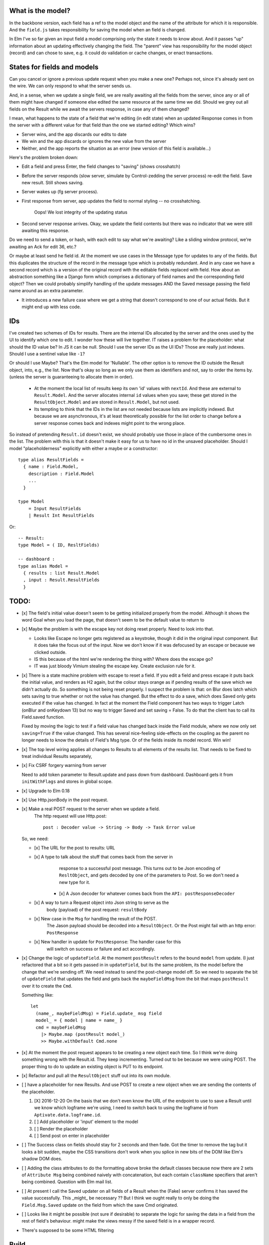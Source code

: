 

What is the model?
------------------

In the backbone version, each field has a ref to the model object and the name
of the attribute for which it is responsible.  And the ``field.js`` takes
responsibility for saving the model when an field is changed. 

In Elm I've so far given an input field a model comprising only the state it
needs to know about. And it passes "up" information about an updating
effectively changing the field. The "parent" view has responsibility for the
model object (record) and can chose to save, e.g. it could do validation or
cache changes, or enact transactions.

States for fields and models
----------------------------

Can you cancel or ignore a previous update request when you make a new one?
Perhaps not, since it's already sent on the wire. We can only respond to what
the server sends us.

And, in a sense, when we update a single field, we are really awaiting all the
fields from the server, since any or all of them might have changed if someone
else edited the same resource at the same time we did. Should we grey out all 
fields on the Result while we await the servers response, in case any of them
changed?

I mean, what happens to the state of a field that we're editing (in edit state) 
when an updated Response comes in from the server with a different value for
that field than the one we started editing? Which wins? 

- Server wins, and the app discards our  edits to date 
- We win and the app discards or ignores the new value from the server
- Neither, and the app reports the situation as an error (new version of this
  field is available...)

Here's the problem broken down:

- Edit a field and press Enter, the field changes to "saving" (shows crosshatch)
- Before the server responds (slow server, simulate by Control-zedding the
  server process) re-edit the field. Save new result. Still shows saving.
- Server wakes up (fg server process).
- First response from server, app updates the field to normal styling -- no 
  crosshatching.

    Oops! We lost integrity of the updating status

- Second server response arrives. Okay, we update the field contents but there
  was no indicator that we were still awaiting this response.

Do we need to send a token, or hash, with each edit to say what we're awaiting?
Like a sliding window protocol, we're awaiting an Ack for edit 36, etc.?

Or maybe at least send he field id. At the moment we use cases in the Message
type for updates to any of the fields. But this duplicates the structure of the 
record in the message type which is probably redundant. And in any case we have
a second record which is a version of the original record with the editable
fields replaced with field. How about an abstraction something like a Django
form which comprises a dictionary of field names and the corresponding field
object? Then we could probably simplify handling of the update messages AND
the Saved message passing the field name around as an extra parameter. 

- It introduces a new failure case where we get a string that doesn't
  correspond to one of our actual fields. But it might end up with less code.

IDs
----

I've created two schemes of IDs for results. There are the internal IDs
allocated by the server and the ones used by the UI to identify which one to
edit.  I wonder how these will live together. IT raises a problem for the 
placeholder: what should the ID value be? In JS it can be null. Should I use
the server IDs as the UI IDs? Those are really just indexes. Should I use
a sentinel value like ``-1``?

Or should I use Maybe? That's the Elm model for 'Nullable'. The other option
is to remove the ID outside the Result object, into, e.g., the list. Now that's
okay so long as we only use them as identifiers and not, say to order
the items by. (unless the server is guaranteeing to allocate them in order).

  - At the moment the local list of results keep its own 'id' values with
    ``nextId``. And these are external to ``Result.Model``. And the server
    allocates internal ``id`` values when you save; these get stored in the
    ``ResultObject.Model`` and are stored in ``Result.Model``, but not used.


  - Its tempting to think that the IDs in the list are not needed because 
    lists are implicitly indexed. But because we are asynchronous, it's 
    at least theoretically possible for  the list order to change before
    a server response comes back and indexes might point to the wrong place.

So instead of pretending ``Result.id`` doesn't exist, we should probably use
those in place of the cumbersome ones in the list. The problem with this is
that it doesn't make it easy for us to have no id in the unsaved placeholder.
Should I model "placeholderness" explicitly with either a maybe or a
constructor::

  type alias ResultFields = 
    { name : Field.Model, 
      description : Field.Model
      ...
    }

  type Model 
      = Input ResultFields
      | Result Int ResultFields


Or::


    -- Result:
    type Model = ( ID, ResltFields)

    -- dashboard :
    type aslias Model = 
      { results : list Result.Model
      , input : Result.ResultFields
      }



TODO:
------

- [x] The field's initial value doesn't seem to be getting initialized properly
  from the model.  Although it shows the word Goal when you load the page, that
  doesn't seem to be the default value to return to

- [x]  Maybe the problem is with the escape key not doing reset properly. Need
  to look into that.

  - Looks like Escape no longer gets registered as a keystroke, though it did
    in the original input component.  But it does take the focus out of the
    input. Now we don't know if it was defocused by an escape or because we
    clicked outside.

  - IS this because of the html we're rendering the thing with? Where does the
    escape go?

  - IT was just bloody Vimium stealing the escape key. Create exclusion rule
    for it.

- [x] There is a state machine problem with escape to reset a field. If you
  edit a field and press escape it puts back the initial value, and renders as
  H2 again, but the colour stays orange as if pending results of the save which
  we didn't actually do. So something is not being reset properly. I suspect the
  problem is that: on Blur does latch which sets saving to true whether or not
  the value has changed. But the effect to do a save, which does Saved only
  gets executed if the value has changed. In fact at the moment the Field
  component has two ways to trigger Latch (onBlur and onKeydown 13) but no way
  to trigger Saved and set saving = False. To do that the client has to call
  its Field.saved function.

  Fixed by moving the logic to test if a field value has changed back inside
  the Field module, where we now only set ``saving=True``	if the value changed.
  This has several nice-feeling side-effects on the coupling as the parent
  no longer needs to know the details of Field's Msg type. Or of the fields
  inside its model record. Win win!

- [x] The top level wiring applies all changes to Results to all elements of
  the results list. That needs to be fixed to treat individual Results
  separately,

- [x] Fix CSRF forgery warning from server

  Need to add token parameter to Result.update and pass down from dashboard.
  Dashboard gets it from ``initWithFlags`` and stores in global scope.

- [x] Upgrade to Elm 0.18

- [x] Use Http.jsonBody in the post request.

- [x] Make a real POST request to the server when we update a field.
   The http request will use Http.post::

       post : Decoder value -> String -> Body -> Task Error value

  So, we need:

  - [x] The URL for the post to results: URL

  - [x] A type to talk about the stuff that comes back from the server in
        response to a successful post message. This turns out to be Json
        encoding of ``ResltObject``, and gets decoded by one of the parameters
        to Post. So we don't need a new type for it.

      - [x] A Json decoder for whatever comes back from the ``API: postResponseDecoder``

  - [x] A way to turn a Request object into Json string to serve as the
        body (payload) of the post request:  ``resultBody``

  - [x] New case in the ``Msg`` for handling the result of the POST.
        The Jason payload should be decoded into a ``ResultObject``.
        Or the Post might fail with an http error: ``PostResponse``

  - [x] New handler in update for ``PostResponse``: The handler case for this
        will switch on success or failure and act accordingly.

- [x] Change the logic of ``updateField``. At the moment ``postResult`` refers to
  the bound ``model`` from update. (I just refactored that a bit so it gets
  passed in in ``updateField``, but its the same problem, its the model before
  the change that we're sending off. We need instead to send the post-change
  model off. So we need to separate the bit of ``updateField`` that updates the
  field and gets back the ``maybeFieldMsg`` from the bit that maps ``postResult``
  over it to create the ``Cmd``.

  Something like::

    let
      (name_, maybeFieldMsg) = Field.update_ msg field
      model_ = { model | name = name_ }
      cmd = maybeFieldMsg 
        |> Maybe.map (postResult model_) 
        >> Maybe.withDefault Cmd.none


- [x] At the moment the post request appears to be creating a new object each
  time. So I think we're doing something wrong with the Result.id. They keep 
  incrementing. Turned out to be because we were using POST. The proper thing
  to do to update an existing object is PUT to its endpoint.
  
- [x] Refactor and pull all the ``ResultObject`` stuff out into its own module.


- [ ] have a placeholder for new Results. And use POST to create a new object 
  when we are sending the contents of the placeholder.

  1. [X] 2016-12-20 On the basis that we don't even know the URL of the
     endpoint to use to save a Result until we know which logframe we're using,
     I need to switch back to using the logframe id from
     ``Aptivate.data.logframe.id``.

  2. [ ]  Add placeholder or 'input' element to the model

  3. [ ] Render the placeholder

  4. [ ] Send post on enter in placeholder


- [ ] The Success class on fields should stay for 2 seconds and then fade.
  Got the timer to remove the tag but it looks a bit sudden, maybe the 
  CSS transitions don't work when you splice in new bits of the DOM like
  Elm's shadow DOM does.

- [ ] Adding the class attributes to do the formatting above broke the default
  classes because now there are 2 sets of ``Attribute Msg`` being combined
  naively with concatenation, but each contain ``className`` specifiers that
  aren't being combined. Question with Elm mail list.

- [ ] At present I call the Saved updater on all fields of a Result when the
  (Fake) server confirms it has saved the value successfully. This _might_ be
  necessary ?? But I think we ought really to only be doing the
  ``Field.Msg.Saved`` update on the field from which the save Cmd originated.

- [ ] Looks like it might be possible (not sure if desirable) to separate the
  logic for saving the data in a field from the rest of field's behaviour. 
  might make the views messy if the saved field is in a wrapper record.

- There's supposed to be some HTML filtering

Build
-----

To build::

    elm-make src/dashboard.elm  --output build/dashboard.js


Then visit::

  http://127.0.0.1:8000/dashboard-elm/test/
